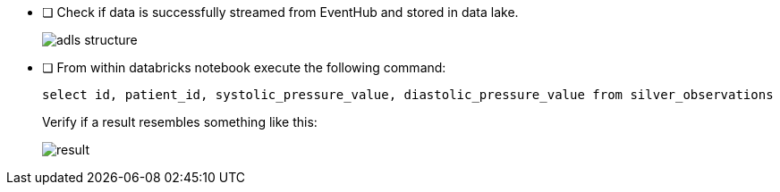 - [ ] Check if data is successfully streamed from EventHub and stored in data lake.
+
image::../../materials/images/task4-adls-structure.png[adls structure]

- [ ] From within databricks notebook execute the following command:
+
`select id, patient_id, systolic_pressure_value, diastolic_pressure_value from silver_observations`
+
Verify if a result resembles something like this:

+
image::../../materials/images/task4-result.png[result]